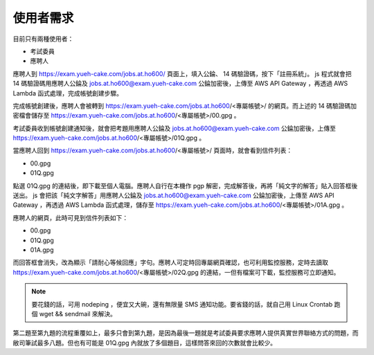 使用者需求
================================================================================

目前只有兩種使用者：

* 考試委員
* 應聘人

應聘人到 https://exam.yueh-cake.com/jobs.at.ho600/ 頁面上，填入公錀、 14 碼驗證碼，按下「註冊系統」。 js 程式就會把 14 碼驗證碼用應聘人公錀及 jobs.at.ho600@exam.yueh-cake.com 公錀加密後，上傳至 AWS API Gateway ，再透過 AWS Lambda 函式處理，完成帳號創建步驟。

完成帳號創建後，應聘人會被轉到 https://exam.yueh-cake.com/jobs.at.ho600/<專屬帳號>/ 的網頁。而上述的 14 碼驗證碼加密檔會儲存至 https://exam.yueh-cake.com/jobs.at.ho600/<專屬帳號>/00.gpg 。

考試委員收到帳號創建通知後，就會把考題用應聘人公錀及 jobs.at.ho600@exam.yueh-cake.com 公錀加密後，上傳至 https://exam.yueh-cake.com/jobs.at.ho600/<專屬帳號>/01Q.gpg 。

當應聘人回到 https://exam.yueh-cake.com/jobs.at.ho600/<專屬帳號>/ 頁面時，就會看到信件列表：

* 00.gpg
* 01Q.gpg

點選 01Q.gpg 的連結後，即下載至個人電腦。應聘人自行在本機作 pgp 解密，完成解答後，再將「純文字的解答」貼入回答框後送出。 js 會把該「純文字解答」用應聘人公錀及 jobs.at.ho600@exam.yueh-cake.com 公錀加密後，上傳至 AWS API Gateway ，再透過 AWS Lambda 函式處理，儲存至 https://exam.yueh-cake.com/jobs.at.ho600/<專屬帳號>/01A.gpg 。

應聘人的網頁，此時可見到信件列表如下：

* 00.gpg
* 01Q.gpg
* 01A.gpg

而回答框會消失，改為顯示「請耐心等候回應」字句。應聘人可定時回專屬網頁確認，也可利用監控服務，定時去讀取 https://exam.yueh-cake.com/jobs.at.ho600/<專屬帳號>/02Q.gpg 的連結，一但有檔案可下載，監控服務可立即通知。

.. note::

    要花錢的話，可用 nodeping ，便宜又大碗，還有無限量 SMS 通知功能。要省錢的話，就自己用 Linux Crontab 跑個 wget && sendmail 來解決。

第二題至第九題的流程重覆如上，最多只會到第九題，是因為最後一題就是考試委員要求應聘人提供真實世界聯絡方式的問題，而敝司筆試最多八題。但也有可能是 01Q.gpg 內就放了多個題目，這樣問答來回的次數就會比較少。
